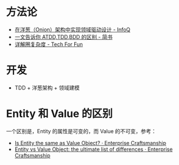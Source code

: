 * 方法论
  + [[https://www.infoq.cn/article/2014/11/ddd-onion-architecture][在洋葱（Onion）架构中实现领域驱动设计 - InfoQ]]
  + [[https://www.jianshu.com/p/80929aa1d20c][一文告诉你 ATDD,TDD,BDD 的区别 - 简书]]
  + [[http://kaelzhang81.github.io/2017/06/18/%E8%AF%A6%E8%A7%A3%E5%9C%88%E5%A4%8D%E6%9D%82%E5%BA%A6/][详解圈复杂度 - Tech For Fun]]

* 开发
  + TDD + 洋葱架构 + 领域建模 
* Entity 和 Value 的区别
  一个区别是，Entity 的属性是可变的，而 Value 的不可变，参考：
  + [[https://enterprisecraftsmanship.com/posts/is-entity-same-as-value-object/][Is Entity the same as Value Object? · Enterprise Craftsmanship]]
  + [[https://enterprisecraftsmanship.com/posts/entity-vs-value-object-the-ultimate-list-of-differences/][Entity vs Value Object: the ultimate list of differences · Enterprise Craftsmanship]]

